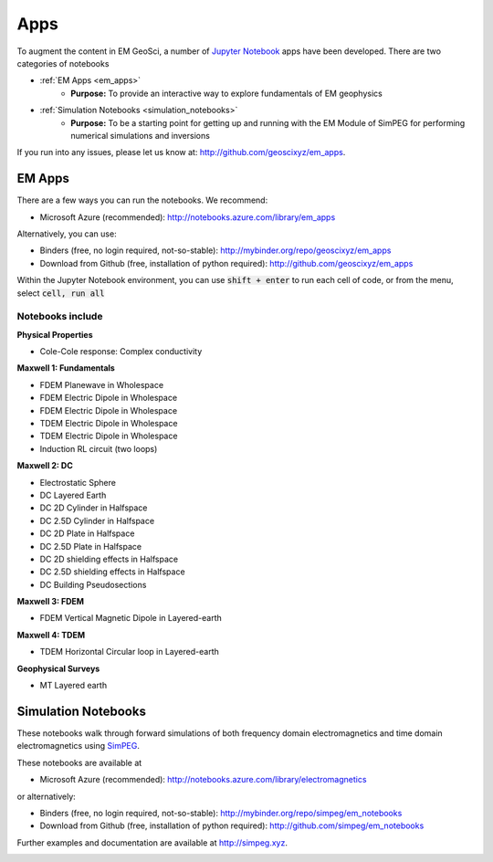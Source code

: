 .. _apps_index:

Apps
====

To augment the content in EM GeoSci, a number of `Jupyter
Notebook <http://jupyter.org>`_ apps have been developed.
There are two categories of notebooks

- :ref:`EM Apps <em_apps>`
    - **Purpose:** To provide an interactive way to explore fundamentals of EM geophysics

- :ref:`Simulation Notebooks <simulation_notebooks>`
    - **Purpose:** To be a starting point for getting up and running with the EM Module of SimPEG for performing numerical simulations and inversions

.. We have provided instructions on working with the apps in the `Jupyter
.. Notebook<http://jupyter.org>`_ environment.

If you run into any issues, please let us know at: http://github.com/geoscixyz/em_apps.


.. _em_apps:

EM Apps
-------

There are a few ways you can run the notebooks. We recommend:

- Microsoft Azure (recommended): http://notebooks.azure.com/library/em_apps

Alternatively, you can use:

- Binders (free, no login required, not-so-stable): http://mybinder.org/repo/geoscixyz/em_apps
- Download from Github (free, installation of python required): http://github.com/geoscixyz/em_apps

.. image:: images/DC_LayeredEarth_notebook.png

Within the Jupyter Notebook environment, you can use :code:`shift + enter` to run
each cell of code, or from the menu, select :code:`cell, run all`

.. image:: images/run_all_cells.png


Notebooks include
^^^^^^^^^^^^^^^^^

**Physical Properties**

- Cole-Cole response: Complex conductivity

**Maxwell 1: Fundamentals**

- FDEM Planewave in Wholespace
- FDEM Electric Dipole in Wholespace
- FDEM Electric Dipole in Wholespace
- TDEM Electric Dipole in Wholespace
- TDEM Electric Dipole in Wholespace
- Induction RL circuit (two loops)

**Maxwell 2: DC**

- Electrostatic Sphere
- DC Layered Earth
- DC 2D Cylinder in Halfspace
- DC 2.5D Cylinder in Halfspace
- DC 2D Plate in Halfspace
- DC 2.5D Plate in Halfspace
- DC 2D shielding effects in Halfspace
- DC 2.5D shielding effects in Halfspace
- DC Building Pseudosections


**Maxwell 3: FDEM**

- FDEM Vertical Magnetic Dipole in Layered-earth

**Maxwell 4: TDEM**

- TDEM Horizontal Circular loop in Layered-earth

**Geophysical Surveys**

- MT Layered earth



.. _simulation_notebooks:

Simulation Notebooks
--------------------

These notebooks walk through forward simulations of both frequency domain
electromagnetics and time domain electromagnetics using `SimPEG <http://simpeg.xyz>`_.

These notebooks are available at

- Microsoft Azure (recommended): http://notebooks.azure.com/library/electromagnetics

or alternatively:

- Binders (free, no login required, not-so-stable): http://mybinder.org/repo/simpeg/em_notebooks
- Download from Github (free, installation of python required): http://github.com/simpeg/em_notebooks

Further examples and documentation are available at http://simpeg.xyz.

.. image:: ./images/FDEM_sounding_over_sphere.png

